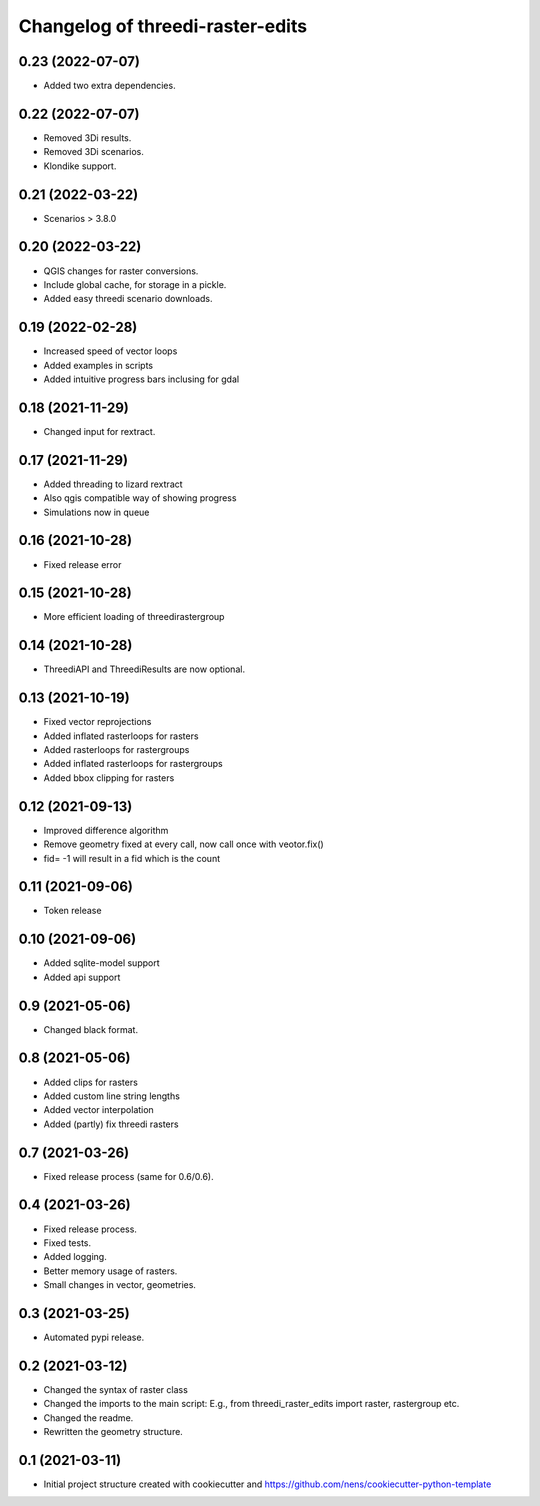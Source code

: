 Changelog of threedi-raster-edits
===================================================


0.23 (2022-07-07)
-----------------

- Added two extra dependencies.


0.22 (2022-07-07)
-----------------

- Removed 3Di results. 
- Removed 3Di scenarios.
- Klondike support.


0.21 (2022-03-22)
-----------------

- Scenarios > 3.8.0


0.20 (2022-03-22)
-----------------

- QGIS changes for raster conversions.
- Include global cache, for storage in a pickle.
- Added easy threedi scenario downloads.

0.19 (2022-02-28)
-----------------

- Increased speed of vector loops
- Added examples in scripts
- Added intuitive progress bars inclusing for gdal


0.18 (2021-11-29)
-----------------

- Changed input for rextract.


0.17 (2021-11-29)
-----------------

- Added threading to lizard rextract
- Also qgis compatible way of showing progress
- Simulations now in queue


0.16 (2021-10-28)
-----------------

- Fixed release error


0.15 (2021-10-28)
-----------------

- More efficient loading of threedirastergroup


0.14 (2021-10-28)
-----------------

- ThreediAPI and ThreediResults are now optional.


0.13 (2021-10-19)
-----------------

- Fixed vector reprojections
- Added inflated rasterloops for rasters
- Added rasterloops for rastergroups
- Added inflated rasterloops for rastergroups
- Added bbox clipping for rasters


0.12 (2021-09-13)
-----------------

- Improved difference algorithm
- Remove geometry fixed at every call, now call once with veotor.fix()
- fid= -1 will result in a fid which is the count


0.11 (2021-09-06)
-----------------

- Token release


0.10 (2021-09-06)
-----------------

- Added sqlite-model support
- Added api support


0.9 (2021-05-06)
----------------

- Changed black format.


0.8 (2021-05-06)
----------------

- Added clips for rasters
- Added custom line string lengths
- Added vector interpolation
- Added (partly) fix threedi rasters


0.7 (2021-03-26)
----------------

- Fixed release process (same for 0.6/0.6).


0.4 (2021-03-26)
----------------

- Fixed release process.
- Fixed tests.
- Added logging.
- Better memory usage of rasters.
- Small changes in vector, geometries.

0.3 (2021-03-25)
----------------

- Automated pypi release.


0.2 (2021-03-12)
----------------

- Changed the syntax of raster class
- Changed the imports to the main script: E.g., from threedi_raster_edits import raster, rastergroup etc.
- Changed the readme.
- Rewritten the geometry structure.


0.1 (2021-03-11)
----------------

- Initial project structure created with cookiecutter and
  https://github.com/nens/cookiecutter-python-template
